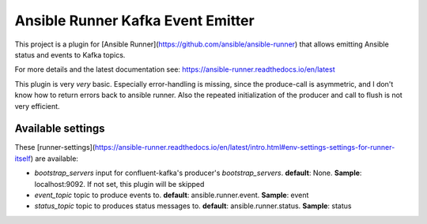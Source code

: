 Ansible Runner Kafka Event Emitter
=================================

This project is a plugin for [Ansible Runner](https://github.com/ansible/ansible-runner) that allows emitting Ansible status and events to Kafka topics.

For more details and the latest documentation see: https://ansible-runner.readthedocs.io/en/latest

This plugin is very *very* basic. Especially error-handling is missing, since the produce-call is asymmetric, and I don't know how to return errors back to ansible runner.
Also the repeated initialization of the producer and call to flush is not very efficient.

Available settings
------------------

These [runner-settings](https://ansible-runner.readthedocs.io/en/latest/intro.html#env-settings-settings-for-runner-itself) are available:

- `bootstrap_servers` input for confluent-kafka's producer's *bootstrap_servers*. **default**: None. **Sample**: localhost:9092. If not set, this plugin will be skipped
- `event_topic` topic to produce events to. **default**: ansible.runner.event. **Sample**: event
- `status_topic` topic to produces status messages to. **default**: ansible.runner.status. **Sample**: status


